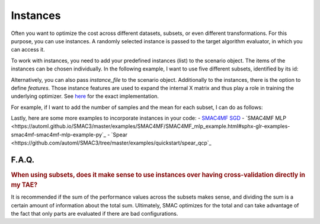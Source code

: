 Instances
---------

Often you want to optimize the cost across different datasets, subsets, or even different
transformations. For this purpose, you can use instances. A randomly selected instance is passed to
the target algorithm evaluator, in which you can access it.

To work with instances, you need to add your predefined instances (list) to the scenario object. The
items of the instances can be chosen individually. In the following example, I want to use five different subsets, identified by its id:

.. code-block:: bash
    instances = [0, 1, 2, 3, 4]
    scenario = Scenario({
      ...
      'instances': instances,
      ...
    })


Alternatively, you can also pass `instance_file` to the scenario object.
Additionally to the instances, there is the option to define `features`. Those instance features are
used to expand the internal X matrix and thus play a role in training the underlying optimizer. See `here <https://github.com/automl/SMAC3/blob/master/smac/runhistory/runhistory2epm.py#L423>`_ for
the exact implementation.

For example, if I want to add the number of samples and the mean for each subset, I can do as
follows:

.. code-block:: bash
    instance_features = {
      0: [121, 0.6],
      1: [140, 0.65],
      2: [99, 0.45],
      3: [102, 0.59],
      4: [132, 0.48],
    }
    scenario = Scenario({
      ...
      'instances': instances,
      'features': instance_features
      ...
    })

Lastly, here are some more examples to incorporate instances in your code:
- `SMAC4MF SGD <https://github.com/automl/SMAC3/blob/master/examples/SMAC4MF/SMAC4MF_sgd_example.py>`_
- `SMAC4MF MLP <https://automl.github.io/SMAC3/master/examples/SMAC4MF/SMAC4MF_mlp_example.html#sphx-glr-examples-smac4mf-smac4mf-mlp-example-py`_
- `Spear <https://github.com/automl/SMAC3/tree/master/examples/quickstart/spear_qcp`_


F.A.Q.
~~~~~~

.. rubric:: When using subsets, does it make sense to use instances over having cross-validation directly in my TAE?

It is recommended if the sum of the performance values across the subsets makes sense, and dividing the sum is a certain amount of information about the total sum. Ultimately, SMAC optimizes for the total and can take advantage of the fact that only parts are evaluated if there are bad configurations.
